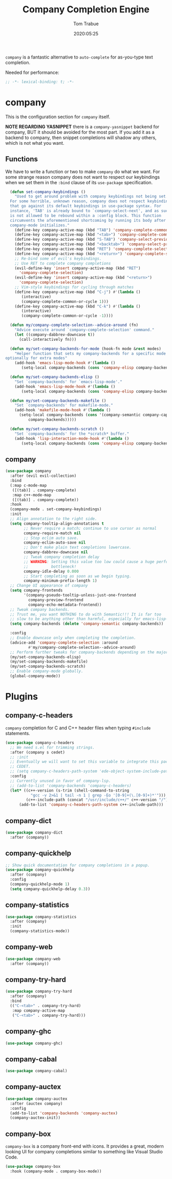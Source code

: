 #+title:  Company Completion Engine
#+author: Tom Trabue
#+email:  tom.trabue@gmail.com
#+date:   2020:05:25
#+tags:   company completion autocomplete lsp

=company= is a fantastic alternative to =auto-complete= for as-you-type text
completion.

Needed for performance:
#+begin_src emacs-lisp :tangle yes
;; -*- lexical-binding: t; -*-

#+end_src

* company
  This is the configuration section for =company= itself.

  *NOTE REGARDING YASNIPPET*
  there is a =company-yasnippet= backend for company, BUT it should be avoided
  for the most part. If you add it as a backend to company, then snippet
  completions will shadow any others, which is not what you want.

** Functions
  We have to write a function or two to make =company= do what we want.
  For some strange reason company does not want to respect our keybindings when
  we set them in the =:bind= clause of its =use-package= specification.

#+begin_src emacs-lisp :tangle yes
  (defun set-company-keybindings ()
    "Used to get around problem with company keybindings not being set.
  For some horrible, unknown reason, company does not respect keybindings
  that go against its default keybindings in use-package syntax. For
  instance, 'TAB' is already bound to `company-select-next', and as such
  is not allowed to be rebound within a :config block. This function
  circumvents the aforementioned shortcoming by running its body after
  company-mode initializes."
    (define-key company-active-map (kbd "TAB") 'company-complete-common-or-cycle)
    (define-key company-active-map (kbd "<tab>") 'company-complete-common-or-cycle)
    (define-key company-active-map (kbd "S-TAB") 'company-select-previous)
    (define-key company-active-map (kbd "<backtab>") 'company-select-previous)
    (define-key company-active-map (kbd "RET") 'company-complete-selection)
    (define-key company-active-map (kbd "<return>") 'company-complete-selection)
    ;; Re-bind some of evil's keybindings.
    ;; Use RET to complete company completions
    (evil-define-key 'insert company-active-map (kbd "RET")
      'company-complete-selection)
    (evil-define-key 'insert company-active-map (kbd "<return>")
      'company-complete-selection)
    ;; Vim-style keybindings for cycling through matches
    (define-key company-active-map (kbd "C-j") #'(lambda ()
       (interactive)
       (company-complete-common-or-cycle 1)))
    (define-key company-active-map (kbd "C-k") #'(lambda ()
       (interactive)
       (company-complete-common-or-cycle -1))))

  (defun my/company-complete-selection--advice-around (fn)
    "Advice execute around `company-complete-selection' command."
    (let ((company-dabbrev-downcase t))
      (call-interactively fn)))

  (defun my/set-company-backends-for-mode (hook-fn mode &rest modes)
    "Helper function that sets my company-backends for a specific mode and
optionally for extra modes"
    (add-hook 'emacs-lisp-mode-hook #'(lambda ()
       (setq-local company-backends (cons 'company-elisp company-backends)))))

  (defun my/set-company-backends-elisp ()
    "Set `company-backends' for `emacs-lisp-mode'."
    (add-hook 'emacs-lisp-mode-hook #'(lambda ()
       (setq-local company-backends (cons 'company-elisp company-backends)))))

  (defun my/set-company-backends-makefile ()
    "Set `company-backends' for makefile-mode."
    (add-hook 'makefile-mode-hook #'(lambda ()
      (setq-local company-backends (cons '(company-semantic company-capf company-dabbrev)
          company-backends)))))

  (defun my/set-company-backends-scratch ()
    "Set `company-backends' for the *scratch* buffer."
    (add-hook 'lisp-interaction-mode-hook #'(lambda ()
       (setq-local company-backends (cons 'company-elisp company-backends)))))
#+end_src

** company
#+begin_src emacs-lisp :tangle yes
  (use-package company
    :after (evil evil-collection)
    :bind
    (:map c-mode-map
     ([(tab)] . company-complete)
     :map c++-mode-map
     ([(tab)] . company-complete))
    :hook
    (company-mode . set-company-keybindings)
    :init
    ;; Align annotation to the right side.
    (setq company-tooltip-align-annotations t
          ;; Never require a match; continue to use cursor as normal
          company-require-match nil
          ;; Stop eclim auto save.
          company-eclim-auto-save nil
          ;; Don't make plain text completions lowercase.
          company-dabbrev-downcase nil
          ;; Tweak company completion delay
          ;; WARNING: Setting this value too low could cause a huge performance
          ;;          bottleneck!
          company-idle-delay 0.000
          ;; Start completing as soon as we begin typing.
          company-minimum-prefix-length 1)
    ;; Change UI appearance of company
    (setq company-frontends
          '(company-pseudo-tooltip-unless-just-one-frontend
            company-preview-frontend
            company-echo-metadata-frontend))
    ;; Tweak company backends.
    ;; Trust me, you want NOTHING to do with Semantic!!! It is far too
    ;; slow to be anything other than harmful, especially for emacs-lisp-mode.
    (setq company-backends (delete 'company-semantic company-backends))

    :config
    ;; Enable downcase only when completing the completion.
    (advice-add 'company-complete-selection :around
            #'my/company-complete-selection--advice-around)
    ;; Perform further tweaks for company-backends depending on the major mode.
    (my/set-company-backends-elisp)
    (my/set-company-backends-makefile)
    (my/set-company-backends-scratch)
    ;; Enable company-mode globally.
    (global-company-mode))
#+end_src

* Plugins
** company-c-headers
   =company= completion for C and C++ header files when typing =#include=
   statements.

#+begin_src emacs-lisp :tangle yes
  (use-package company-c-headers
    ;; We need s.el for trimming strings.
    :after (company s cedet)
    ;; :init
    ;; Eventually we will want to set this variable to integrate this package
    ;; CEDET.
    ;; (setq company-c-headers-path-system 'ede-object-system-include-path)
    :config
    ;; Currently unused in favor of company-lsp.
    ;; (add-to-list 'company-backends 'company-c-headers)
    (let* ((c++-version (s-trim (shell-command-to-string
             "gcc -v 2>&1 | tail -n 1 | grep -Eo '[0-9]+(\.[0-9]+)*'")))
           (c++-include-path (concat "/usr/include/c++/" c++-version "/")))
        (add-to-list 'company-c-headers-path-system c++-include-path)))
#+end_src

** company-dict
#+begin_src emacs-lisp :tangle yes
(use-package company-dict
  :after (company))
#+end_src

** company-quickhelp
#+begin_src emacs-lisp :tangle yes
;; Show quick documentation for company completions in a popup.
(use-package company-quickhelp
  :after (company)
  :config
  (company-quickhelp-mode 1)
  (setq company-quickhelp-delay 0.3))
#+end_src

** company-statistics
#+begin_src emacs-lisp :tangle yes
(use-package company-statistics
  :after (company)
  :init
  (company-statistics-mode))
#+end_src

** company-web
#+begin_src emacs-lisp :tangle yes
(use-package company-web
  :after (company))
#+end_src

** company-try-hard
#+begin_src emacs-lisp :tangle yes
(use-package company-try-hard
  :after (company)
  :bind
  (("C-<tab>" . company-try-hard)
   :map company-active-map
   ("C-<tab>" . company-try-hard)))
#+end_src

** company-ghc
#+begin_src emacs-lisp :tangle yes
(use-package company-ghc)
#+end_src

** company-cabal
#+begin_src emacs-lisp :tangle yes
(use-package company-cabal)
#+end_src

** company-auctex
#+begin_src emacs-lisp :tangle yes
  (use-package company-auctex
    :after (auctex company)
    :config
    (add-to-list 'company-backends 'company-auctex)
    (company-auctex-init))
#+end_src
** company-box
   =company-box= is a company front-end with icons. It provides a great, modern
   looking UI for company completions similar to something like Visual Studio
   Code.

#+begin_src emacs-lisp :tangle yes
  (use-package company-box
    :hook (company-mode . company-box-mode))
#+end_src
